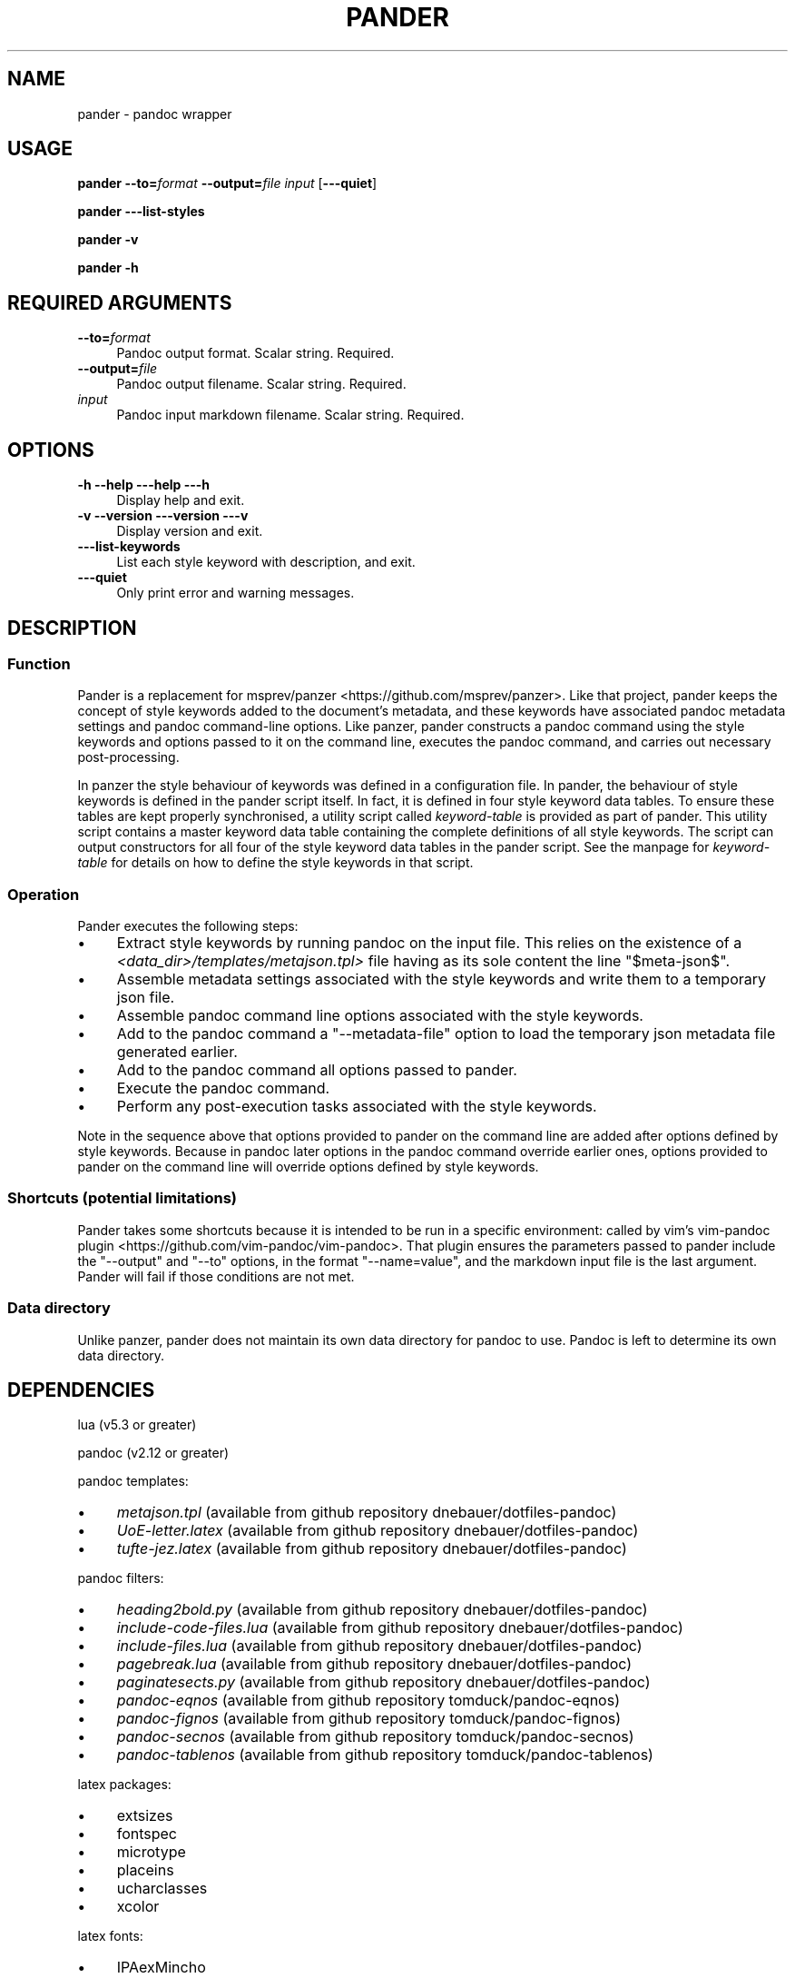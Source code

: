 .\" Automatically generated by Pod::Man 4.14 (Pod::Simple 3.42)
.\"
.\" Standard preamble:
.\" ========================================================================
.de Sp \" Vertical space (when we can't use .PP)
.if t .sp .5v
.if n .sp
..
.de Vb \" Begin verbatim text
.ft CW
.nf
.ne \\$1
..
.de Ve \" End verbatim text
.ft R
.fi
..
.\" Set up some character translations and predefined strings.  \*(-- will
.\" give an unbreakable dash, \*(PI will give pi, \*(L" will give a left
.\" double quote, and \*(R" will give a right double quote.  \*(C+ will
.\" give a nicer C++.  Capital omega is used to do unbreakable dashes and
.\" therefore won't be available.  \*(C` and \*(C' expand to `' in nroff,
.\" nothing in troff, for use with C<>.
.tr \(*W-
.ds C+ C\v'-.1v'\h'-1p'\s-2+\h'-1p'+\s0\v'.1v'\h'-1p'
.ie n \{\
.    ds -- \(*W-
.    ds PI pi
.    if (\n(.H=4u)&(1m=24u) .ds -- \(*W\h'-12u'\(*W\h'-12u'-\" diablo 10 pitch
.    if (\n(.H=4u)&(1m=20u) .ds -- \(*W\h'-12u'\(*W\h'-8u'-\"  diablo 12 pitch
.    ds L" ""
.    ds R" ""
.    ds C` ""
.    ds C' ""
'br\}
.el\{\
.    ds -- \|\(em\|
.    ds PI \(*p
.    ds L" ``
.    ds R" ''
.    ds C`
.    ds C'
'br\}
.\"
.\" Escape single quotes in literal strings from groff's Unicode transform.
.ie \n(.g .ds Aq \(aq
.el       .ds Aq '
.\"
.\" If the F register is >0, we'll generate index entries on stderr for
.\" titles (.TH), headers (.SH), subsections (.SS), items (.Ip), and index
.\" entries marked with X<> in POD.  Of course, you'll have to process the
.\" output yourself in some meaningful fashion.
.\"
.\" Avoid warning from groff about undefined register 'F'.
.de IX
..
.nr rF 0
.if \n(.g .if rF .nr rF 1
.if (\n(rF:(\n(.g==0)) \{\
.    if \nF \{\
.        de IX
.        tm Index:\\$1\t\\n%\t"\\$2"
..
.        if !\nF==2 \{\
.            nr % 0
.            nr F 2
.        \}
.    \}
.\}
.rr rF
.\"
.\" Accent mark definitions (@(#)ms.acc 1.5 88/02/08 SMI; from UCB 4.2).
.\" Fear.  Run.  Save yourself.  No user-serviceable parts.
.    \" fudge factors for nroff and troff
.if n \{\
.    ds #H 0
.    ds #V .8m
.    ds #F .3m
.    ds #[ \f1
.    ds #] \fP
.\}
.if t \{\
.    ds #H ((1u-(\\\\n(.fu%2u))*.13m)
.    ds #V .6m
.    ds #F 0
.    ds #[ \&
.    ds #] \&
.\}
.    \" simple accents for nroff and troff
.if n \{\
.    ds ' \&
.    ds ` \&
.    ds ^ \&
.    ds , \&
.    ds ~ ~
.    ds /
.\}
.if t \{\
.    ds ' \\k:\h'-(\\n(.wu*8/10-\*(#H)'\'\h"|\\n:u"
.    ds ` \\k:\h'-(\\n(.wu*8/10-\*(#H)'\`\h'|\\n:u'
.    ds ^ \\k:\h'-(\\n(.wu*10/11-\*(#H)'^\h'|\\n:u'
.    ds , \\k:\h'-(\\n(.wu*8/10)',\h'|\\n:u'
.    ds ~ \\k:\h'-(\\n(.wu-\*(#H-.1m)'~\h'|\\n:u'
.    ds / \\k:\h'-(\\n(.wu*8/10-\*(#H)'\z\(sl\h'|\\n:u'
.\}
.    \" troff and (daisy-wheel) nroff accents
.ds : \\k:\h'-(\\n(.wu*8/10-\*(#H+.1m+\*(#F)'\v'-\*(#V'\z.\h'.2m+\*(#F'.\h'|\\n:u'\v'\*(#V'
.ds 8 \h'\*(#H'\(*b\h'-\*(#H'
.ds o \\k:\h'-(\\n(.wu+\w'\(de'u-\*(#H)/2u'\v'-.3n'\*(#[\z\(de\v'.3n'\h'|\\n:u'\*(#]
.ds d- \h'\*(#H'\(pd\h'-\w'~'u'\v'-.25m'\f2\(hy\fP\v'.25m'\h'-\*(#H'
.ds D- D\\k:\h'-\w'D'u'\v'-.11m'\z\(hy\v'.11m'\h'|\\n:u'
.ds th \*(#[\v'.3m'\s+1I\s-1\v'-.3m'\h'-(\w'I'u*2/3)'\s-1o\s+1\*(#]
.ds Th \*(#[\s+2I\s-2\h'-\w'I'u*3/5'\v'-.3m'o\v'.3m'\*(#]
.ds ae a\h'-(\w'a'u*4/10)'e
.ds Ae A\h'-(\w'A'u*4/10)'E
.    \" corrections for vroff
.if v .ds ~ \\k:\h'-(\\n(.wu*9/10-\*(#H)'\s-2\u~\d\s+2\h'|\\n:u'
.if v .ds ^ \\k:\h'-(\\n(.wu*10/11-\*(#H)'\v'-.4m'^\v'.4m'\h'|\\n:u'
.    \" for low resolution devices (crt and lpr)
.if \n(.H>23 .if \n(.V>19 \
\{\
.    ds : e
.    ds 8 ss
.    ds o a
.    ds d- d\h'-1'\(ga
.    ds D- D\h'-1'\(hy
.    ds th \o'bp'
.    ds Th \o'LP'
.    ds ae ae
.    ds Ae AE
.\}
.rm #[ #] #H #V #F C
.\" ========================================================================
.\"
.IX Title "PANDER 1"
.TH PANDER 1 "2022-07-09" "perl v5.34.0" "User Contributed Perl Documentation"
.\" For nroff, turn off justification.  Always turn off hyphenation; it makes
.\" way too many mistakes in technical documents.
.if n .ad l
.nh
.SH "NAME"
pander \- pandoc wrapper
.SH "USAGE"
.IX Header "USAGE"
\&\fBpander\fR \fB\-\-to=\fR\fIformat\fR \fB\-\-output=\fR\fIfile\fR \fIinput\fR [\fB\-\-\-quiet\fR]
.PP
\&\fBpander \-\-\-list\-styles\fR
.PP
\&\fBpander \-v\fR
.PP
\&\fBpander \-h\fR
.SH "REQUIRED ARGUMENTS"
.IX Header "REQUIRED ARGUMENTS"
.IP "\fB\-\-to=\fR\fIformat\fR" 4
.IX Item "--to=format"
Pandoc output format. Scalar string. Required.
.IP "\fB\-\-output=\fR\fIfile\fR" 4
.IX Item "--output=file"
Pandoc output filename. Scalar string. Required.
.IP "\fIinput\fR" 4
.IX Item "input"
Pandoc input markdown filename. Scalar string. Required.
.SH "OPTIONS"
.IX Header "OPTIONS"
.IP "\fB\-h\fR  \fB\-\-help\fR  \fB\-\-\-help\fR  \fB\-\-\-h\fR" 4
.IX Item "-h --help ---help ---h"
Display help and exit.
.IP "\fB\-v\fR  \fB\-\-version\fR  \fB\-\-\-version\fR  \fB\-\-\-v\fR" 4
.IX Item "-v --version ---version ---v"
Display version and exit.
.IP "\fB\-\-\-list\-keywords\fR" 4
.IX Item "---list-keywords"
List each style keyword with description, and exit.
.IP "\fB\-\-\-quiet\fR" 4
.IX Item "---quiet"
Only print error and warning messages.
.SH "DESCRIPTION"
.IX Header "DESCRIPTION"
.SS "Function"
.IX Subsection "Function"
Pander is a replacement for msprev/panzer <https://github.com/msprev/panzer>.
Like that project, pander keeps the concept of style keywords added to the
document's metadata, and these keywords have associated pandoc metadata
settings and pandoc command-line options. Like panzer, pander constructs a
pandoc command using the style keywords and options passed to it on the command
line, executes the pandoc command, and carries out necessary post-processing.
.PP
In panzer the style behaviour of keywords was defined in a configuration file.
In pander, the behaviour of style keywords is defined in the pander script
itself. In fact, it is defined in four style keyword data tables. To ensure
these tables are kept properly synchronised, a utility script called
\&\fIkeyword-table\fR is provided as part of pander. This utility script contains a
master keyword data table containing the complete definitions of all style
keywords. The script can output constructors for all four of the style keyword
data tables in the pander script. See the manpage for \fIkeyword-table\fR for
details on how to define the style keywords in that script.
.SS "Operation"
.IX Subsection "Operation"
Pander executes the following steps:
.IP "\(bu" 4
Extract style keywords by running pandoc on the input file. This relies on the
existence of a \fI<data_dir>/templates/metajson.tpl>\fR file having
as its sole content the line \f(CW\*(C`$meta\-json$\*(C'\fR.
.IP "\(bu" 4
Assemble metadata settings associated with the style keywords and write them to
a temporary json file.
.IP "\(bu" 4
Assemble pandoc command line options associated with the style keywords.
.IP "\(bu" 4
Add to the pandoc command a \f(CW\*(C`\-\-metadata\-file\*(C'\fR option to load the temporary
json metadata file generated earlier.
.IP "\(bu" 4
Add to the pandoc command all options passed to pander.
.IP "\(bu" 4
Execute the pandoc command.
.IP "\(bu" 4
Perform any post-execution tasks associated with the style keywords.
.PP
Note in the sequence above that options provided to pander on the command line
are added after options defined by style keywords. Because in pandoc later
options in the pandoc command override earlier ones, options provided to pander
on the command line will override options defined by style keywords.
.SS "Shortcuts (potential limitations)"
.IX Subsection "Shortcuts (potential limitations)"
Pander takes some shortcuts because it is intended to be run in a specific
environment: called by vim's vim-pandoc
plugin <https://github.com/vim-pandoc/vim-pandoc>. That plugin ensures the
parameters passed to pander include the \f(CW\*(C`\-\-output\*(C'\fR and \f(CW\*(C`\-\-to\*(C'\fR options, in the
format \f(CW\*(C`\-\-name=value\*(C'\fR, and the markdown input file is the last argument.
Pander will fail if those conditions are not met.
.SS "Data directory"
.IX Subsection "Data directory"
Unlike panzer, pander does not maintain its own data directory for pandoc to
use. Pandoc is left to determine its own data directory.
.SH "DEPENDENCIES"
.IX Header "DEPENDENCIES"
lua (v5.3 or greater)
.PP
pandoc (v2.12 or greater)
.PP
pandoc templates:
.IP "\(bu" 4
\&\fImetajson.tpl\fR (available from github repository dnebauer/dotfiles\-pandoc)
.IP "\(bu" 4
\&\fIUoE\-letter.latex\fR (available from github repository dnebauer/dotfiles\-pandoc)
.IP "\(bu" 4
\&\fItufte\-jez.latex\fR (available from github repository dnebauer/dotfiles\-pandoc)
.PP
pandoc filters:
.IP "\(bu" 4
\&\fIheading2bold.py\fR (available from github repository dnebauer/dotfiles\-pandoc)
.IP "\(bu" 4
\&\fIinclude\-code\-files.lua\fR (available from github repository
dnebauer/dotfiles\-pandoc)
.IP "\(bu" 4
\&\fIinclude\-files.lua\fR (available from github repository
dnebauer/dotfiles\-pandoc)
.IP "\(bu" 4
\&\fIpagebreak.lua\fR (available from github repository dnebauer/dotfiles\-pandoc)
.IP "\(bu" 4
\&\fIpaginatesects.py\fR (available from github repository dnebauer/dotfiles\-pandoc)
.IP "\(bu" 4
\&\fIpandoc-eqnos\fR (available from github repository tomduck/pandoc\-eqnos)
.IP "\(bu" 4
\&\fIpandoc-fignos\fR (available from github repository tomduck/pandoc\-fignos)
.IP "\(bu" 4
\&\fIpandoc-secnos\fR (available from github repository tomduck/pandoc\-secnos)
.IP "\(bu" 4
\&\fIpandoc-tablenos\fR (available from github repository tomduck/pandoc\-tablenos)
.PP
latex packages:
.IP "\(bu" 4
extsizes
.IP "\(bu" 4
fontspec
.IP "\(bu" 4
microtype
.IP "\(bu" 4
placeins
.IP "\(bu" 4
ucharclasses
.IP "\(bu" 4
xcolor
.PP
latex fonts:
.IP "\(bu" 4
IPAexMincho
.IP "\(bu" 4
Inconsolata Nerd Font Mono
.IP "\(bu" 4
Junicode Two Beta
.IP "\(bu" 4
Linux Biolinum O
.IP "\(bu" 4
Linux Libertine O
.SH "BUGS AND LIMITATIONS"
.IX Header "BUGS AND LIMITATIONS"
Please report any bugs to the author.
.SH "AUTHOR"
.IX Header "AUTHOR"
David Nebauer (david at nebauer dot org)
.SH "LICENSE AND COPYRIGHT"
.IX Header "LICENSE AND COPYRIGHT"
Copyright (c) 2021 David Nebauer (david at nebauer dot org)
.PP
This file is part of Pander.
.PP
Pander is free software: you can redistribute it and/or modify
it under the terms of the \s-1GNU\s0 General Public License as published by
the Free Software Foundation, either version 3 of the License, or
(at your option) any later version.
.PP
Pander is distributed in the hope that it will be useful,
but \s-1WITHOUT ANY WARRANTY\s0; without even the implied warranty of
\&\s-1MERCHANTABILITY\s0 or \s-1FITNESS FOR A PARTICULAR PURPOSE.\s0  See the
\&\s-1GNU\s0 General Public License for more details.
.PP
You should have received a copy of the \s-1GNU\s0 General Public License
along with Pander.  If not, see <https://www.gnu.org/licenses/>
